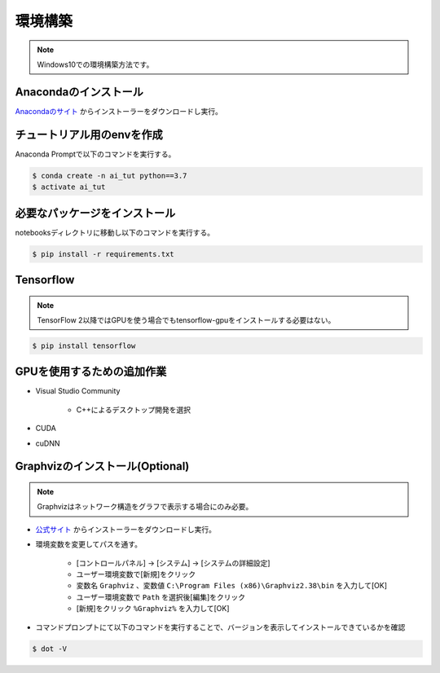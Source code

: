 ********
環境構築
********
.. note::

   Windows10での環境構築方法です。

Anacondaのインストール
======================
`Anacondaのサイト <https://www.anaconda.com>`_ からインストーラーをダウンロードし実行。

チュートリアル用のenvを作成
===========================
Anaconda Promptで以下のコマンドを実行する。

.. code-block:: shell-session

   $ conda create -n ai_tut python==3.7
   $ activate ai_tut

必要なパッケージをインストール
==============================
notebooksディレクトリに移動し以下のコマンドを実行する。

.. code-block:: shell-session

   $ pip install -r requirements.txt


Tensorflow
==========
.. note::

   TensorFlow 2以降ではGPUを使う場合でもtensorflow-gpuをインストールする必要はない。

.. code-block:: shell-session

   $ pip install tensorflow

GPUを使用するための追加作業
===========================
* Visual Studio Community

   * C++によるデスクトップ開発を選択

* CUDA
* cuDNN

Graphvizのインストール(Optional)
================================
.. note::

   Graphvizはネットワーク構造をグラフで表示する場合にのみ必要。

* `公式サイト <https://graphviz.gitlab.io/download/#executable-packages>`_ からインストーラーをダウンロードし実行。
* 環境変数を変更してパスを通す。

   * [コントロールパネル] → [システム] → [システムの詳細設定]
   * ユーザー環境変数で[新規]をクリック
   * 変数名 ``Graphviz`` 、変数値 ``C:\Program Files (x86)\Graphviz2.38\bin`` を入力して[OK]
   * ユーザー環境変数で ``Path`` を選択後[編集]をクリック
   * [新規]をクリック ``%Graphviz%`` を入力して[OK]

* コマンドプロンプトにて以下のコマンドを実行することで、バージョンを表示してインストールできているかを確認

.. code-block:: shell-session

   $ dot -V